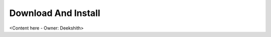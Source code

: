 .. _download_and_install_browser_js_analytics_client_apps:

Download And Install
====================

<Content here - Owner: Deekshith>
